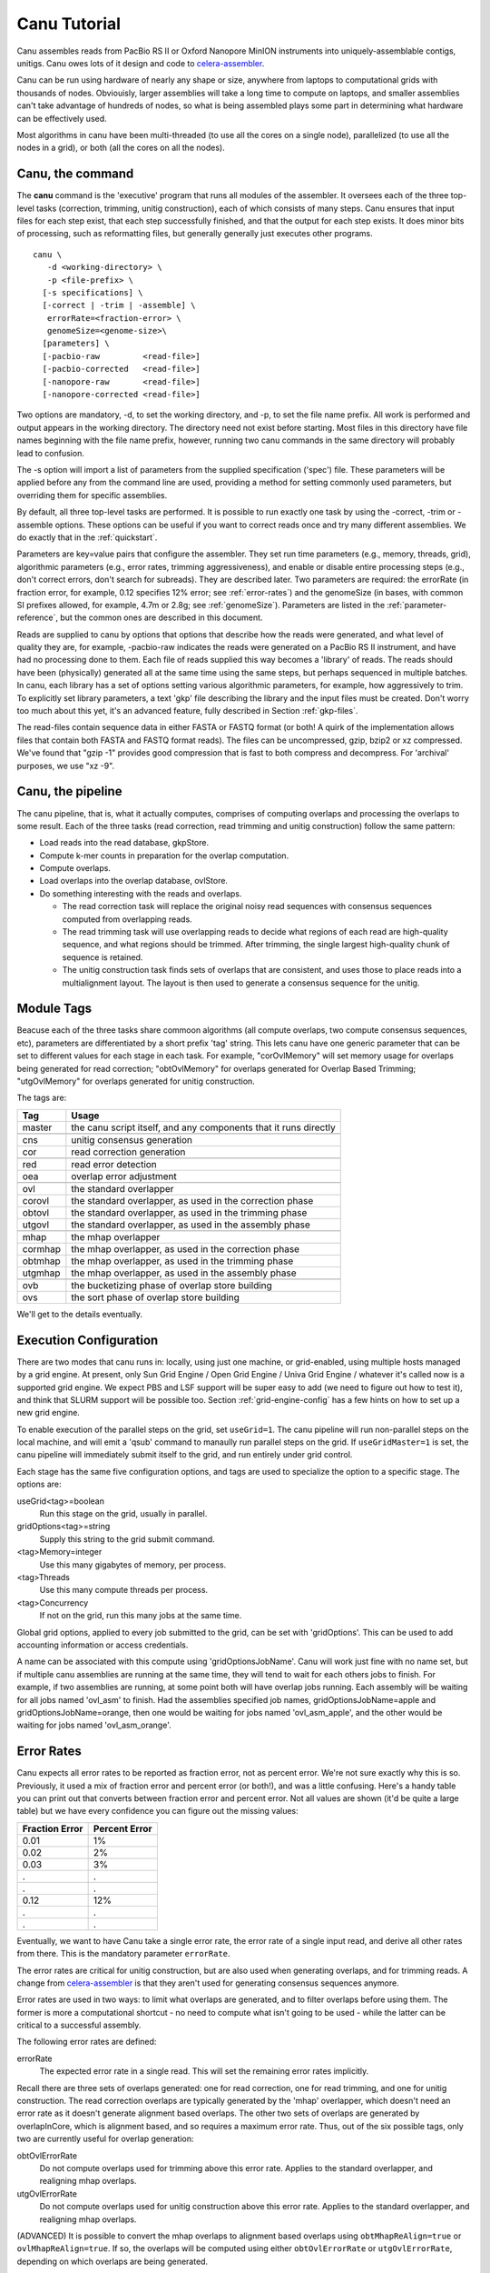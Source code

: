 

.. _celera-assembler: `Celera Assembler <http://wgs-assembler.sourceforge.net>`

.. _tutorial:

Canu Tutorial
=============

Canu assembles reads from PacBio RS II or Oxford Nanopore MinION instruments into
uniquely-assemblable contigs, unitigs.  Canu owes lots of it design and code to
`celera-assembler`_.

Canu can be run using hardware of nearly any shape or size, anywhere from laptops to computational
grids with thousands of nodes.  Obviouisly, larger assemblies will take a long time to compute on
laptops, and smaller assemblies can't take advantage of hundreds of nodes, so what is being
assembled plays some part in determining what hardware can be effectively used.

Most algorithms in canu have been multi-threaded (to use all the cores on a single node),
parallelized (to use all the nodes in a grid), or both (all the cores on all the nodes).

.. _canu-command:

Canu, the command
~~~~~~~~~~~~~~~~~~~~~~

The **canu** command is the 'executive' program that runs all modules of the assembler.  It oversees
each of the three top-level tasks (correction, trimming, unitig construction), each of which
consists of many steps.  Canu ensures that input files for each step exist, that each step
successfully finished, and that the output for each step exists.  It does minor bits of processing,
such as reformatting files, but generally generally just executes other programs.

::

 canu \
    -d <working-directory> \
    -p <file-prefix> \
   [-s specifications] \
   [-correct | -trim | -assemble] \
    errorRate=<fraction-error> \
    genomeSize=<genome-size>\
   [parameters] \
   [-pacbio-raw         <read-file>]
   [-pacbio-corrected   <read-file>]
   [-nanopore-raw       <read-file>]
   [-nanopore-corrected <read-file>]

Two options are mandatory, -d, to set the working directory, and -p, to set the file name prefix.
All work is performed and output appears in the working directory.  The directory need not exist
before starting.  Most files in this directory have file names beginning with the file name
prefix, however, running two canu commands in the same directory will probably lead to confusion.

The -s option will import a list of parameters from the supplied specification ('spec') file.  These
parameters will be applied before any from the command line are used, providing a method for
setting commonly used parameters, but overriding them for specific assemblies.

By default, all three top-level tasks are performed.  It is possible to run exactly one task by
using the -correct, -trim or -assemble options.  These options can be useful if you want to correct
reads once and try many different assemblies.  We do exactly that in the :ref:`quickstart`.

Parameters are key=value pairs that configure the assembler.  They set run time parameters (e.g.,
memory, threads, grid), algorithmic parameters (e.g., error rates, trimming aggressiveness), and
enable or disable entire processing steps (e.g., don't correct errors, don't search for subreads).
They are described later.  Two parameters are required: the errorRate (in fraction error, for
example, 0.12 specifies 12% error; see :ref:`error-rates`) and the genomeSize (in bases, with common
SI prefixes allowed, for example, 4.7m or 2.8g; see :ref:`genomeSize`).  Parameters are listed in
the :ref:`parameter-reference`, but the common ones are described in this document.

Reads are supplied to canu by options that options that describe how the reads were generated, and
what level of quality they are, for example, -pacbio-raw indicates the reads were generated on a
PacBio RS II instrument, and have had no processing done to them.  Each file of reads supplied this
way becomes a 'library' of reads.  The reads should have been (physically) generated all at the same
time using the same steps, but perhaps sequenced in multiple batches.  In canu, each library has a
set of options setting various algorithmic parameters, for example, how aggressively to trim.  To
explicitly set library parameters, a text 'gkp' file describing the library and the input files must
be created.  Don't worry too much about this yet, it's an advanced feature, fully described in
Section :ref:`gkp-files`.

The read-files contain sequence data in either FASTA or FASTQ format (or both!  A quirk of the
implementation allows files that contain both FASTA and FASTQ format reads).  The files can be
uncompressed, gzip, bzip2 or xz compressed.  We've found that "gzip -1" provides good compression
that is fast to both compress and decompress.  For 'archival' purposes, we use "xz -9".

.. _canu-pipeline:

Canu, the pipeline
~~~~~~~~~~~~~~~~~~~~~~

The canu pipeline, that is, what it actually computes, comprises of computing overlaps and
processing the overlaps to some result.  Each of the three tasks (read correction, read trimming and
unitig construction) follow the same pattern:

* Load reads into the read database, gkpStore.
* Compute k-mer counts in preparation for the overlap computation.
* Compute overlaps.
* Load overlaps into the overlap database, ovlStore.
* Do something interesting with the reads and overlaps.

  * The read correction task will replace the original noisy read sequences with consensus sequences
    computed from overlapping reads.
  * The read trimming task will use overlapping reads to decide what regions of each read are
    high-quality sequence, and what regions should be trimmed.  After trimming, the single largest
    high-quality chunk of sequence is retained.
  * The unitig construction task finds sets of overlaps that are consistent, and uses those to place
    reads into a multialignment layout.  The layout is then used to generate a consensus sequence
    for the unitig.



.. _module-tags:

Module Tags
~~~~~~~~~~~~~~~~~~~~~~

Beacuse each of the three tasks share commoon algorithms (all compute overlaps, two compute
consensus sequences, etc), parameters are differentiated by a short prefix 'tag' string.  This lets
canu have one generic parameter that can be set to different values for each stage in each task.
For example, "corOvlMemory" will set memory usage for overlaps being generated for read correction;
"obtOvlMemory" for overlaps generated for Overlap Based Trimming; "utgOvlMemory" for overlaps
generated for unitig construction.

The tags are:

+--------+-------------------------------------------------------------------+
|Tag     | Usage                                                             |
+========+===================================================================+
|master  | the canu script itself, and any components that it runs directly  |
+--------+-------------------------------------------------------------------+
+--------+-------------------------------------------------------------------+
|cns     | unitig consensus generation                                       |
+--------+-------------------------------------------------------------------+
|cor     | read correction generation                                        |
+--------+-------------------------------------------------------------------+
+--------+-------------------------------------------------------------------+
|red     | read error detection                                              |
+--------+-------------------------------------------------------------------+
|oea     | overlap error adjustment                                          |
+--------+-------------------------------------------------------------------+
+--------+-------------------------------------------------------------------+
|ovl     | the standard overlapper                                           |
+--------+-------------------------------------------------------------------+
|corovl  | the standard overlapper, as used in the correction phase          |
+--------+-------------------------------------------------------------------+
|obtovl  | the standard overlapper, as used in the trimming phase            |
+--------+-------------------------------------------------------------------+
|utgovl  | the standard overlapper, as used in the assembly phase            |
+--------+-------------------------------------------------------------------+
+--------+-------------------------------------------------------------------+
|mhap    | the mhap overlapper                                               |
+--------+-------------------------------------------------------------------+
|cormhap | the mhap overlapper, as used in the correction phase              |
+--------+-------------------------------------------------------------------+
|obtmhap | the mhap overlapper, as used in the trimming phase                |
+--------+-------------------------------------------------------------------+
|utgmhap | the mhap overlapper, as used in the assembly phase                |
+--------+-------------------------------------------------------------------+
+--------+-------------------------------------------------------------------+
|ovb     | the bucketizing phase of overlap store building                   |
+--------+-------------------------------------------------------------------+
|ovs     | the sort phase of overlap store building                          |
+--------+-------------------------------------------------------------------+

We'll get to the details eventually.

.. _execution:

Execution Configuration
~~~~~~~~~~~~~~~~~~~~~~~~


There are two modes that canu runs in: locally, using just one machine, or grid-enabled, using
multiple hosts managed by a grid engine.  At present, only Sun Grid Engine / Open Grid Engine /
Univa Grid Engine / whatever it's called now is a supported grid engine.  We expect PBS and LSF
support will be super easy to add (we need to figure out how to test it), and think that SLURM
support will be possible too.  Section :ref:`grid-engine-config` has a few hints on how to set up a
new grid engine.

To enable execution of the parallel steps on the grid, set ``useGrid=1``.  The canu pipeline will run
non-parallel steps on the local machine, and will emit a 'qsub' command to manaully run parallel
steps on the grid.  If ``useGridMaster=1`` is set, the canu pipeline will immediately submit itself to
the grid, and run entirely under grid control.

Each stage has the same five configuration options, and tags are used to specialize the option to a
specific stage.  The options are:

useGrid<tag>=boolean
  Run this stage on the grid, usually in parallel.
gridOptions<tag>=string
  Supply this string to the grid submit command.
<tag>Memory=integer
  Use this many gigabytes of memory, per process.
<tag>Threads
  Use this many compute threads per process.
<tag>Concurrency
  If not on the grid, run this many jobs at the same time.

Global grid options, applied to every job submitted to the grid, can be set with 'gridOptions'.
This can be used to add accounting information or access credentials.

A name can be associated with this compute using 'gridOptionsJobName'.  Canu will work just fine
with no name set, but if multiple canu assemblies are running at the same time, they will tend to
wait for each others jobs to finish.  For example, if two assemblies are running, at some point both
will have overlap jobs running.  Each assembly will be waiting for all jobs named 'ovl_asm' to
finish.  Had the assemblies specified job names, gridOptionsJobName=apple and
gridOptionsJobName=orange, then one would be waiting for jobs named 'ovl_asm_apple', and the other
would be waiting for jobs named 'ovl_asm_orange'.

.. _error-rates:

Error Rates
~~~~~~~~~~~~~~~~~~~~~~


Canu expects all error rates to be reported as fraction error, not as percent error.  We're not sure
exactly why this is so.  Previously, it used a mix of fraction error and percent error (or both!),
and was a little confusing.  Here's a handy table you can print out that converts between fraction
error and percent error.  Not all values are shown (it'd be quite a large table) but we have every
confidence you can figure out the missing values:

==============  =============
Fraction Error  Percent Error
==============  =============
0.01            1%           
0.02            2%           
0.03            3%           
.               .            
.               .            
0.12            12%          
.               .            
.               .            
==============  =============

Eventually, we want to have Canu take a single error rate, the error rate of a single input read,
and derive all other rates from there.  This is the mandatory parameter ``errorRate``.

The error rates are critical for unitig construction, but are also used when generating overlaps,
and for trimming reads.  A change from `celera-assembler`_ is that they aren't used for generating
consensus sequences anymore.

Error rates are used in two ways: to limit what overlaps are generated, and to filter overlaps
before using them.  The former is more a computational shortcut - no need to compute what isn't
going to be used - while the latter can be critical to a successful assembly.

The following error rates are defined:

errorRate
  The expected error rate in a single read.  This will set the remaining
  error rates implicitly.

Recall there are three sets of overlaps generated: one for read correction, one for read trimming,
and one for unitig construction.  The read correction overlaps are typically generated by the 'mhap'
overlapper, which doesn't need an error rate as it doesn't generate alignment based overlaps.  The
other two sets of overlaps are generated by overlapInCore, which is alignment based, and so requires
a maximum error rate.  Thus, out of the six possible tags, only two are currently useful for overlap
generation:

obtOvlErrorRate
  Do not compute overlaps used for trimming above this error rate.  Applies to the
  standard overlapper, and realigning mhap overlaps.

utgOvlErrorRate
  Do not compute overlaps used for unitig construction above this error rate.  Applies
  to the standard overlapper, and realigning mhap overlaps.

(ADVANCED) It is possible to convert the mhap overlaps to alignment based overlaps using
``obtMhapReAlign=true`` or ``ovlMhapReAlign=true``.  If so, the overlaps will be computed using
either ``obtOvlErrorRate`` or ``utgOvlErrorRate``, depending on which overlaps are being generated.

Be sure to not confuse ``obtOvlErrorRate`` with ``obtErrorRate``:

obtErrorRate
  Filter overlaps during OBT's read trimming and read splitting.

Unitig construction has four error rates:

utgGraphErrorRate
  Only overlaps below this rate are used for forming initial 'best-edge' unitigs.

utgBubbleErrorRate
  A short unitig that aligns (via overlaps, not sequence alignment) to a larger
  unitig at or below this rate will be merged into the larger unitig.

utgMergeErrorRate
  After initial unitigs are formed and bubbles are popped, unitigs are merged if there is a
  'second-best' overlap at or below this error rate.  THIS ALGORITHM IS NOT IMPLEMENTED YET.

utgRepeatErrorRate
  All non-best overlaps at or below this error rate are used to detect regions in unitigs that
  potentially span a repeat without sufficiently strong evidence.  These regions are split into
  multiple unitigs.

In `celera-assembler`_, consensus generation required an overlap.  In canu, this is no longer used,
but the ``cnsErrorRate`` option still exists.

.. _minimum-lengths:

Minimum Lengths
~~~~~~~~~~~~~~~~~~~~~~

Two minimum sizes are known:

minReadLength
  Discard reads shorter than this when loading into the assembler, and when trimming reads.

minOverlapLength
  Do not save overlaps shorter than this.

Overlap configuration
~~~~~~~~~~~~~~~~~~~~~~

The largest compute of the assembler is also the most complicated to configure.  As shown in the
'module tags' section, there are up to eight (!) different overlapper configurations.  For
each overlapper ('ovl' or 'mhap') there is a global configuration, and three specializations
that apply to each stage in the pipeline (correction, trimming or assembly).

Like with 'grid configuration', overlap configuration uses a 'tag' prefix applied to each option.  The
tags in this instance are 'cor', 'obt' and 'utg'.

For example:

- To change the k-mer size for all instances of the ovl overlapper, 'merSize=23' would be used.
- To change the k-mer size for just the ovl overlapper used during correction, 'corMerSize=16' would be used.
- To change the mhap k-mer size for all instances, 'mhapMerSize=18' would be used.
- To change the mhap k-mer size just during correction, 'corMhapMerSize=15' would be used.

Ovl Overlapper Configuration
~~~~~~~~~~~~~~~~~~~~~~~~~~~~~

<tag>Overlapper
  select the overlap algorithm to use, 'ovl' or 'mhap'.

Ovl Overlapper Parameters
~~~~~~~~~~~~~~~~~~~~~~~~~~~

<tag>ovlHashBlockLength
  how many bases to reads to include in the hash table; directly controls process size
<tag>ovlRefBlockSize
  how many reads to compute overlaps for in one process; directly controls process time
<tag>ovlRefBlockLength 
 same, but use 'bases in reads' instead of 'number of reads'
<tag>ovlHashBits
  size of the hash table (SHOULD BE REMOVED AND COMPUTED, MAYBE TWO PASS)
<tag>ovlHashLoad
  how much to fill the hash table before computing overlaps (SHOULD BE REMOVED)
<tag>ovlMerSize
  size of kmer seed; smaller - more sensitive, but slower

The overlapper will not use frequent kmers to seed overlaps.  These are computed by the 'meryl' program,
and can be selected in one of three ways.

Terminology.  A k-mer is a contiguous sequence of k bases.  The read 'ACTTA' has two 4-mers: ACTT
and CTTA.  To account for reverse-complement sequence, a 'canonical kmer' is the lexicographically
smaller of the forward and reverse-complemented kmer sequence.  Kmer ACTT, with reverse complement
AAGT, has a canonical kmer AAGT.  Kmer CTTA, reverse-complement TAAG, has canonical kmer CTTA.

A 'distinct' kmer is the kmer sequence with no count associated with it.  A 'total' kmer (for lack
of a better term) is the kmer with its count.  The sequence CGTTTTTTTCGTCG has (forward) 12 'total' 4-mers
and 7 'distinct' kmers.

::

 TCGTTTTTTTCGTCG  count
 TCGT             2 distinct-1
  CGTT            1 distinct-2
   GTTT           1 distinct-3
    TTTT          4 distinct-4
     TTTT         4 copy of distinct-4
      TTTT        4 copy of distinct-4
       TTTT       4 copy of distinct-4
        TTTC      4 copy of distinct-4
         TTCG     1 distinct-5
          TCGT    2 copy of distinct-1
           CGTC   1 distinct-6
            GTCG  1 distinct-7


<tag>MerThreshold
  any kmer with count higher than N is not used
<tag>MerDistinct
  pick a threshold so as to seed overlaps using this fraction of all distinct kmers in the input.  In the example above,
  fraction 0.8572 of the k-mers (6/7) will be at or below threshold 2.
<tag>MerTotal
  pick a threshold so as to seed overlaps using this fraction of all kmers in the input.  In the example above,
  fraction 0.6364 of the k-mers (7/11) will be at or below threshold 2.
<tag>FrequentMers
  don't compute frequent kmers, use those listed in this fasta file

Mhap Overlapper Parameters
~~~~~~~~~~~~~~~~~~~~~~~~~~~

<tag>MhapBlockSize
  Chunk of reads that can fit into 1GB of memory. Combined with memory to compute the size of chunk the reads are split into.
<tag>MhapMerSize
  Use k-mers of this size for detecting overlaps.
<tag>MhapReAlign
  After computing overlaps with mhap, compute a sequence alignment for each overlap.
<tag>MhapSensitivity
  Either 'normal' or 'high'.

Mhap also will down-weight frequent kmers (using tf-idf), but it's selection of frequent is not exposed.


